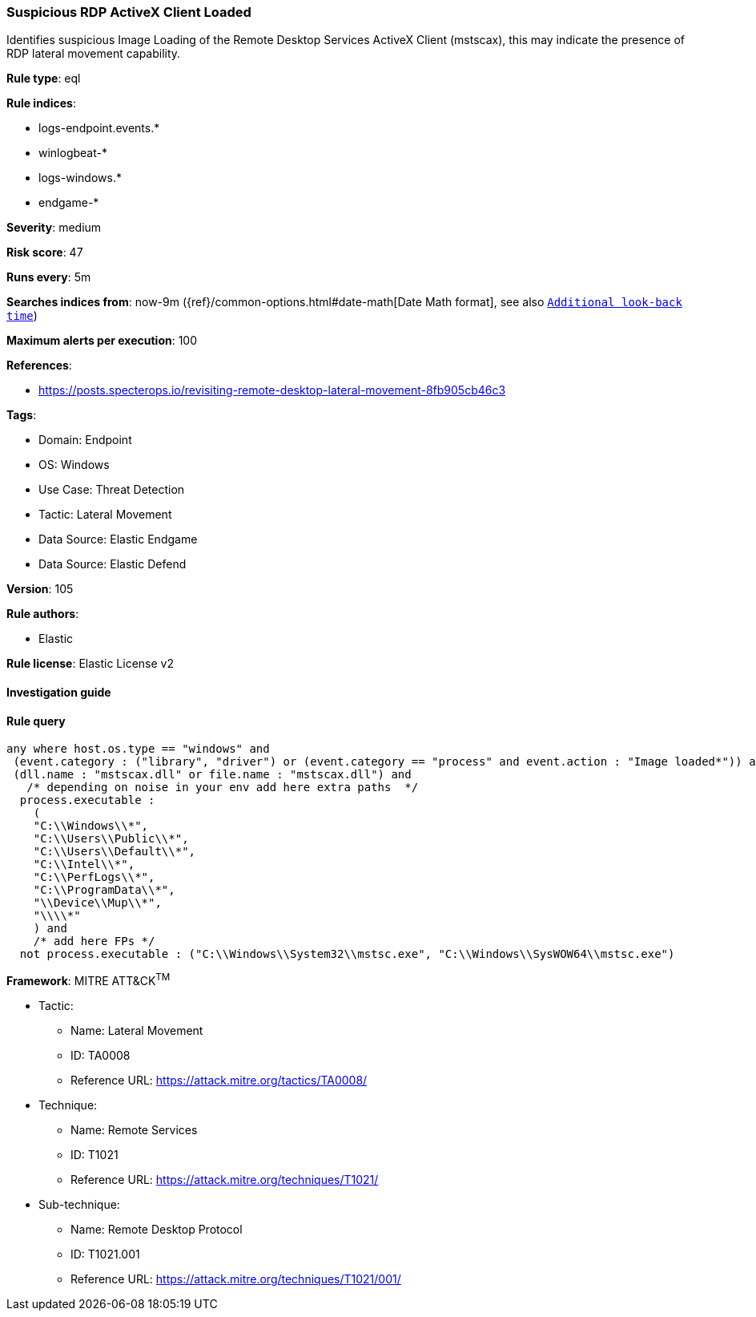 [[prebuilt-rule-8-9-8-suspicious-rdp-activex-client-loaded]]
=== Suspicious RDP ActiveX Client Loaded

Identifies suspicious Image Loading of the Remote Desktop Services ActiveX Client (mstscax), this may indicate the presence of RDP lateral movement capability.

*Rule type*: eql

*Rule indices*: 

* logs-endpoint.events.*
* winlogbeat-*
* logs-windows.*
* endgame-*

*Severity*: medium

*Risk score*: 47

*Runs every*: 5m

*Searches indices from*: now-9m ({ref}/common-options.html#date-math[Date Math format], see also <<rule-schedule, `Additional look-back time`>>)

*Maximum alerts per execution*: 100

*References*: 

* https://posts.specterops.io/revisiting-remote-desktop-lateral-movement-8fb905cb46c3

*Tags*: 

* Domain: Endpoint
* OS: Windows
* Use Case: Threat Detection
* Tactic: Lateral Movement
* Data Source: Elastic Endgame
* Data Source: Elastic Defend

*Version*: 105

*Rule authors*: 

* Elastic

*Rule license*: Elastic License v2


==== Investigation guide


[source, markdown]
----------------------------------

----------------------------------

==== Rule query


[source, js]
----------------------------------
any where host.os.type == "windows" and
 (event.category : ("library", "driver") or (event.category == "process" and event.action : "Image loaded*")) and
 (dll.name : "mstscax.dll" or file.name : "mstscax.dll") and
   /* depending on noise in your env add here extra paths  */
  process.executable :
    (
    "C:\\Windows\\*",
    "C:\\Users\\Public\\*",
    "C:\\Users\\Default\\*",
    "C:\\Intel\\*",
    "C:\\PerfLogs\\*",
    "C:\\ProgramData\\*",
    "\\Device\\Mup\\*",
    "\\\\*"
    ) and
    /* add here FPs */
  not process.executable : ("C:\\Windows\\System32\\mstsc.exe", "C:\\Windows\\SysWOW64\\mstsc.exe")

----------------------------------

*Framework*: MITRE ATT&CK^TM^

* Tactic:
** Name: Lateral Movement
** ID: TA0008
** Reference URL: https://attack.mitre.org/tactics/TA0008/
* Technique:
** Name: Remote Services
** ID: T1021
** Reference URL: https://attack.mitre.org/techniques/T1021/
* Sub-technique:
** Name: Remote Desktop Protocol
** ID: T1021.001
** Reference URL: https://attack.mitre.org/techniques/T1021/001/
